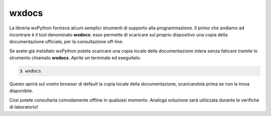 ======
wxdocs
======

La libreria wxPython fornisce alcuni semplici strumenti di supporto alla programmazione. Il primo che andiamo ad incontrare è il tool denominato **wxdocs**: esso permette di scaricare sul proprio dispositivo una copia della documentazione ufficiale, per la consultazione off-line.

Se avete già installato wxPython potete scaricare una copia locale della documentazione intera senza faticare tramite lo strumento chiamato **wxdocs**. 
Aprite un terminale ed eseguitelo:

.. code:: bash

    $ wxdocs


Questo aprirà sul vostro browser di default la copia locale della documentazione, scaricandola prima se non la trova disponibile.


.. image:: images/wxdocs.jpg


Così potete consultarla comodamente offline in qualsiasi momento. Analoga soluzione sarà utilizzata durante le verifiche di laboratorio!

